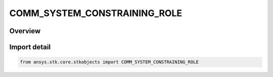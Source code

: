 COMM_SYSTEM_CONSTRAINING_ROLE
=============================

.. py:class:: ansys.stk.core.stkobjects.COMM_SYSTEM_CONSTRAINING_ROLE

   IntEnum


.. py:currentmodule:: COMM_SYSTEM_CONSTRAINING_ROLE

Overview
--------

.. tab-set::

    .. tab-item:: Members
        
        .. list-table::
            :header-rows: 0
            :widths: auto

            * - :py:attr:`~TRANSMIT`
              - Transmit.

            * - :py:attr:`~RECEIVE`
              - Receive.


Import detail
-------------

.. code-block:: python

    from ansys.stk.core.stkobjects import COMM_SYSTEM_CONSTRAINING_ROLE


